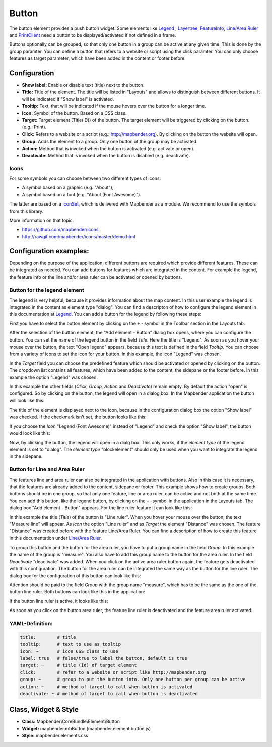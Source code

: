 .. _button:

Button
******

The button element provides a push button widget. Some elements like `Legend <../basic/legend.html>`_ , `Layertree <../basic/layertree.html>`_, `FeatureInfo <../basic/feature_info.html>`_, `Line/Area Ruler <../basic/ruler.html>`_ and  `PrintClient <../export/printclient.html>`_ need a button to be displayed/activated if not defined in a frame.

Buttons optionally can be grouped, so that only one button in a group can be active at any given time. This is done by the group paramter.
You can define a button that refers to a website or script using the click paramter. You can only choose features as target parameter, which have been added in the content or footer before.

Configuration
=============

.. image:: ../../../figures/button_configuration.png
     :scale: 80

* **Show label:** Enable or disable text (title) next to the button.
* **Title:** Title of the element. The title will be listed in "Layouts" and allows to distinguish between different buttons. It will be indicated if "Show label" is activated.
* **Tooltip:** Text, that will be indicated if the mouse hovers over the button for a longer time.
* **Icon:** Symbol of the button. Based on a CSS class.
* **Target:** Target element (Title(ID)) of the button. The target element will be triggered by clicking on the button. (e.g.: Print).
* **Click:** Refers to a website or a script (e.g.: http://mapbender.org). By clicking on the button the website will open.
* **Group:** Adds the element to a group. Only one button of the group may be activated.
* **Action:** Method that is invoked when the button is activated (e.g. activate or open).
* **Deactivate:** Method that is invoked when the button is disabled (e.g. deactivate).


Icons
-----

For some symbols you can choose between two different types of icons:

* A symbol based on a graphic (e.g. "About"),
* A symbol based on a font (e.g. "About (Font Awesome)").

The latter are based on a `IconSet <https://github.com/mapbender/icons>`_, which is delivered with Mapbender as a module. We recommend to use the symbols from this library.


More information on that topic:

* https://github.com/mapbender/icons
* http://rawgit.com/mapbender/icons/master/demo.html

Configuration examples:
========================
Depending on the purpose of the application, different buttons are required which provide different features. These can be integrated as needed.
You can add buttons for features which are integrated in the content. For example the legend, the feature info or the line and/or area ruler can be activated or opened by buttons. 


Button for the legend element
------------------------------

The legend is very helpful, because it provides information about the map content. In this user example the legend is integrated in the content as element type "dialog". You can find a descripton of how to configure the legend element in this documentation at `Legend <../basic/legend.html>`_.
You can add a button for the legend by following these steps:

First you have to select the button element by clicking on the ``+`` - symbol in the Toolbar section in the Layouts tab.

.. image:: ../../../figures/de/add_toolbar.png
     :scale: 80

After the selection of the button element, the "Add element - Button" dialog box opens, where you can configure the button.
You can set the name of the legend button in the field *Title*. Here the title is "Legend". As soon as you hover your mouse over the button, the text "Open legend" appears, because this text is defined in the field *Tooltip*. You can choose from a variety of icons to set the icon for your button. In this example, the icon "Legend" was chosen. 

.. image:: ../../../figures/de/button_legend_dialog_icon.png
     :scale: 80

In the *Target* field you can choose the predefined feature which should be activated or opened by clicking on the button. The dropdown list contains all features, which have been added to the content, the sidepane or the footer before. In this example the option "Legend" was chosen.

.. image:: ../../../figures/de/button_legend_dialog_target.png
     :scale: 80

In this example the other fields (*Click, Group, Action* and *Deactivate*) remain empty. By default the action "open" is configured. So by clicking on the button, the legend will open in a dialog box. In the Mapbender application the button will look like this:

.. image:: ../../../figures/de/button_legend_text.png
     :scale: 80
     
The title of the element is displayed next to the icon, because in the configuration dialog box the option "Show label" was checked. If the checkmark isn't set, the button looks like this:

.. image:: ../../../figures/de/button_legend_symbol.png
     :scale: 80

If you choose the *Icon* "Legend (Font Awesome)" instead of "Legend" and check the option "Show label", the button would look like this:

.. image:: ../../../figures/de/button_legend_font_awesome_text.png
     :scale: 80
     
Now, by clicking the button, the legend will open in a dialg box. This only works, if the *element type* of the legend element is set to "dialog". The *element type* "blockelement" should only be used when you want to integrate the legend in the sidepane.


Button for Line and Area Ruler
--------------------------------

The features line and area ruler can also be integrated in the application with buttons. Also in this case it is necessary, that the features are already added to the content, sidepane or footer.
This example shows how to create groups. Both buttons should be in one group, so that only one feature, line or area ruler, can be active and not both at the same time.
You can add this button, like the legend button, by clicking on the ``+`` -symbol in the application in the Layouts tab. The dialog box "Add element - Button" appears. For the line ruler feature it can look like this:

.. image:: ../../../figures/de/button_distance_dialog.png
     :scale: 80
     
In this example the title (*Title*) of the button is "Line ruler". When you hover your mouse over the button, the text "Measure line" will appear. As *Icon* the option "Line ruler" and as *Target* the element "Distance" was chosen. The feature "Distance" was created before with the feature Line/Area Ruler. You can find a description of how to create this feature in this documentation under `Line/Area Ruler <../basic/ruler.html>`_.

To group this button and the button for the area ruler, you have to put a group name in the field *Group*. In this example the name of the group is "measure". You also have to add this group name to the button for the area ruler. In the field *Deactivate* "deactivate" was added. When you click on the active area ruler button again, the feature gets deactivated with this configuration.
The button for the area ruler can be integrated the same way as the button for the line ruler. The dialog box for the configuration of this button can look like this:

.. image:: ../../../figures/de/button_area_dialog.png
     :scale: 80

Attention should be paid to the field *Group* with the group name "measure", which has to be the same as the one of the button line ruler. Both buttons can look like this in the application:

.. image:: ../../../figures/de/button_measure.png
     :scale: 80

If the button line ruler is active, it looks like this:

.. image:: ../../../figures/de/button_measure_activated.png
     :scale: 80

As soon as you click on the button area ruler, the feature line ruler is deactivated and the feature area ruler activated.


YAML-Definition:
----------------

.. code-block:: yaml

    title:        # title
    tooltip:      # text to use as tooltip
    icon: ~       # icon CSS class to use
    label: true   # false/true to label the button, default is true
    target: ~     # title (Id) of target element
    click:        # refer to a website or script like http://mapbender.org
    group: ~      # group to put the button into. Only one button per group can be active
    action: ~     # method of target to call when button is activated
    deactivate: ~ # method of target to call when button is deactivated

Class, Widget & Style
=====================

* **Class:** Mapbender\\CoreBundle\\Element\\Button
* **Widget:** mapbender.mbButton (mapbender.element.button.js)
* **Style:** mapbender.elements.css

